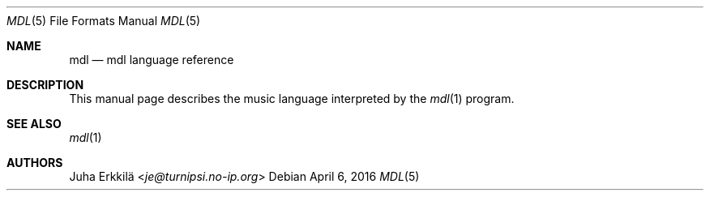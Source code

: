 .\"	$Id: mdl.5,v 1.1 2016/04/06 10:46:42 je Exp $
.\"
.\" Copyright (c) 2016 Juha Erkkilä <je@turnipsi.no-ip.org>
.\"
.\" Permission to use, copy, modify, and distribute this software for any
.\" purpose with or without fee is hereby granted, provided that the above
.\" copyright notice and this permission notice appear in all copies.
.\"
.\" THE SOFTWARE IS PROVIDED "AS IS" AND THE AUTHOR DISCLAIMS ALL WARRANTIES
.\" WITH REGARD TO THIS SOFTWARE INCLUDING ALL IMPLIED WARRANTIES OF
.\" MERCHANTABILITY AND FITNESS. IN NO EVENT SHALL THE AUTHOR BE LIABLE FOR
.\" ANY SPECIAL, DIRECT, INDIRECT, OR CONSEQUENTIAL DAMAGES OR ANY DAMAGES
.\" WHATSOEVER RESULTING FROM LOSS OF USE, DATA OR PROFITS, WHETHER IN AN
.\" ACTION OF CONTRACT, NEGLIGENCE OR OTHER TORTIOUS ACTION, ARISING OUT OF
.\" OR IN CONNECTION WITH THE USE OR PERFORMANCE OF THIS SOFTWARE.
.\"
.\" The following requests are required for all man pages.
.\"
.Dd $Mdocdate: April 6 2016 $
.Dt MDL 5
.Os
.Sh NAME
.Nm mdl
.Nd mdl language reference
.Sh DESCRIPTION
This manual page describes the music language interpreted by the
.Xr mdl 1
program.
.\" The following requests should be uncommented and used where appropriate.
.\" .Sh CONTEXT
.\" For section 9 functions only.
.\" .Sh RETURN VALUES
.\" For sections 2, 3, and 9 function return values only.
.\" .Sh ENVIRONMENT
.\" For sections 1, 6, 7, and 8 only.
.\" .Sh FILES
.\" .Sh EXIT STATUS
.\" For sections 1, 6, and 8 only.
.\" .Sh EXAMPLES
.\" .Sh DIAGNOSTICS
.\" For sections 1, 4, 6, 7, 8, and 9 printf/stderr messages only.
.\" .Sh ERRORS
.\" For sections 2, 3, 4, and 9 errno settings only.
.Sh SEE ALSO
.Xr mdl 1
.\" .Sh STANDARDS
.\" .Sh HISTORY
.Sh AUTHORS
.An Juha Erkkilä Aq Mt je@turnipsi.no-ip.org
.\" .Sh CAVEATS
.\" .Sh BUGS
